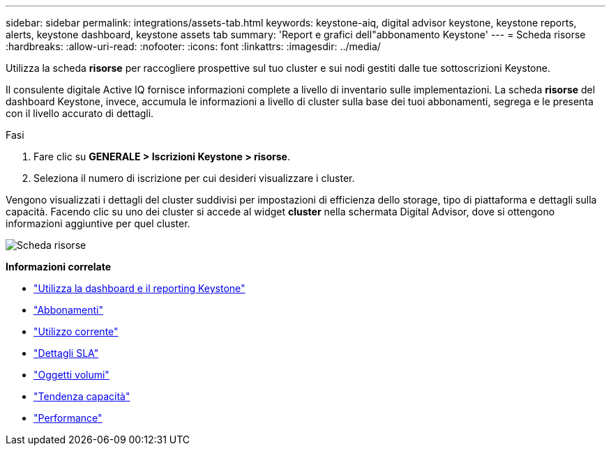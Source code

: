 ---
sidebar: sidebar 
permalink: integrations/assets-tab.html 
keywords: keystone-aiq, digital advisor keystone, keystone reports, alerts, keystone dashboard, keystone assets tab 
summary: 'Report e grafici dell"abbonamento Keystone' 
---
= Scheda risorse
:hardbreaks:
:allow-uri-read: 
:nofooter: 
:icons: font
:linkattrs: 
:imagesdir: ../media/


[role="lead"]
Utilizza la scheda *risorse* per raccogliere prospettive sul tuo cluster e sui nodi gestiti dalle tue sottoscrizioni Keystone.

Il consulente digitale Active IQ fornisce informazioni complete a livello di inventario sulle implementazioni. La scheda *risorse* del dashboard Keystone, invece, accumula le informazioni a livello di cluster sulla base dei tuoi abbonamenti, segrega e le presenta con il livello accurato di dettagli.

.Fasi
. Fare clic su *GENERALE > Iscrizioni Keystone > risorse*.
. Seleziona il numero di iscrizione per cui desideri visualizzare i cluster.


Vengono visualizzati i dettagli del cluster suddivisi per impostazioni di efficienza dello storage, tipo di piattaforma e dettagli sulla capacità. Facendo clic su uno dei cluster si accede al widget *cluster* nella schermata Digital Advisor, dove si ottengono informazioni aggiuntive per quel cluster.

image:assets-tab-2.png["Scheda risorse"]

*Informazioni correlate*

* link:../integrations/aiq-keystone-details.html["Utilizza la dashboard e il reporting Keystone"]
* link:../integrations/subscriptions-tab.html["Abbonamenti"]
* link:../integrations/current-usage-tab.html["Utilizzo corrente"]
* link:../integrations/sla-details-tab.html["Dettagli SLA"]
* link:../integrations/volumes-objects-tab.html["Oggetti  volumi"]
* link:../integrations/capacity-trend-tab.html["Tendenza capacità"]
* link:../integrations/performance-tab.html["Performance"]

